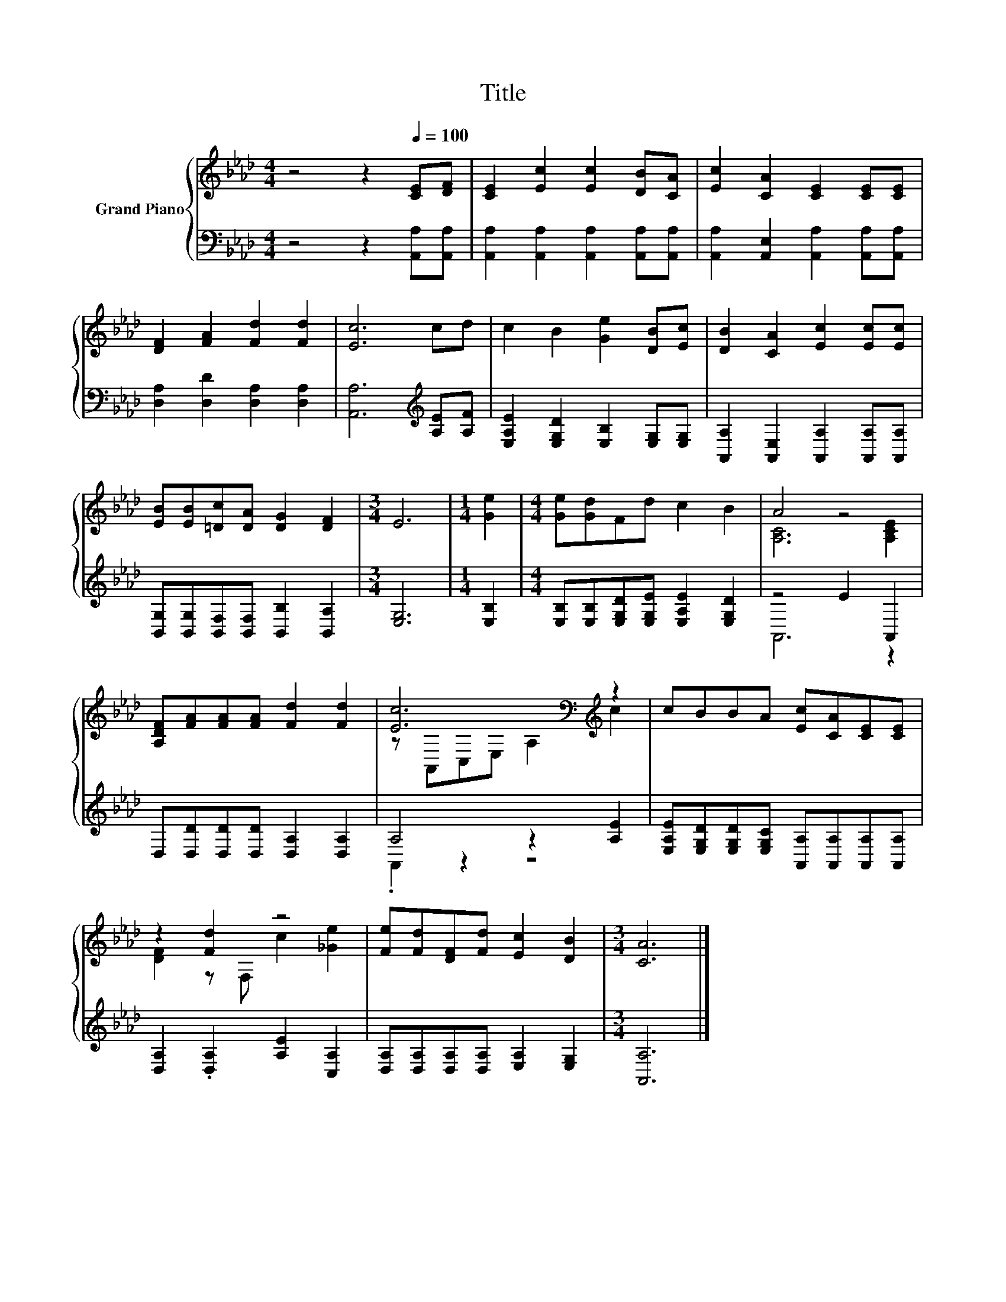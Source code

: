 X:1
T:Title
%%score { ( 1 3 ) | ( 2 4 ) }
L:1/8
M:4/4
K:Ab
V:1 treble nm="Grand Piano"
V:3 treble 
V:2 bass 
V:4 bass 
V:1
 z4 z2[Q:1/4=100] [CE][DF] | [CE]2 [Ec]2 [Ec]2 [DB][CA] | [Ec]2 [CA]2 [CE]2 [CE][CE] | %3
 [DF]2 [FA]2 [Fd]2 [Fd]2 | [Ec]6 cd | c2 B2 [Ge]2 [DB][Ec] | [DB]2 [CA]2 [Ec]2 [Ec][Ec] | %7
 [EB][EB][=Dc][DA] [DG]2 [DF]2 |[M:3/4] E6 |[M:1/4] [Ge]2 |[M:4/4] [Ge][Gd]Fd c2 B2 | A4 z4 | %12
 [A,DF][FA][FA][FA] [Fd]2 [Fd]2 | [Ec]6[K:bass][K:treble] z2 | cBBA [Ec][CA][CE][CE] | %15
 z2 [Fd]2 z4 | [Fe][Fd][DF][Fd] [Ec]2 [DB]2 |[M:3/4] [CA]6 |] %18
V:2
 z4 z2 [A,,A,][A,,A,] | [A,,A,]2 [A,,A,]2 [A,,A,]2 [A,,A,][A,,A,] | %2
 [A,,A,]2 [A,,E,]2 [A,,A,]2 [A,,A,][A,,A,] | [D,A,]2 [D,D]2 [D,A,]2 [D,A,]2 | %4
 [A,,A,]6[K:treble] [A,E][A,F] | [E,A,E]2 [E,G,D]2 [E,B,]2 [E,G,][E,G,] | %6
 [A,,A,]2 [A,,E,]2 [A,,A,]2 [A,,A,][A,,A,] | [B,,G,][B,,G,][B,,F,][B,,F,] [B,,B,]2 [B,,A,]2 | %8
[M:3/4] [E,G,]6 |[M:1/4] [E,B,]2 |[M:4/4] [E,B,][E,B,][E,G,D][E,G,E] [E,A,E]2 [E,G,D]2 | %11
 z4 E2 A,,2 | D,[D,D][D,D][D,D] [D,A,]2 [D,A,]2 | A,4 z2 [A,E]2 | %14
 [E,A,E][E,G,D][E,G,D][E,G,C] [A,,A,][A,,A,][A,,A,][A,,A,] | [D,A,]2 .[D,A,]2 [A,E]2 [C,A,]2 | %16
 [D,A,][D,A,][D,A,][D,A,] [E,A,]2 [E,G,]2 |[M:3/4] [A,,A,]6 |] %18
V:3
 x8 | x8 | x8 | x8 | x8 | x8 | x8 | x8 |[M:3/4] x6 |[M:1/4] x2 |[M:4/4] x8 | [A,C]6 [A,CE]2 | x8 | %13
 z[K:bass] A,,C,E, A,2[K:treble] c2 | x8 | [DF]2 z F, c2 [_Ge]2 | x8 |[M:3/4] x6 |] %18
V:4
 x8 | x8 | x8 | x8 | x6[K:treble] x2 | x8 | x8 | x8 |[M:3/4] x6 |[M:1/4] x2 |[M:4/4] x8 | A,,6 z2 | %12
 x8 | .A,,2 z2 z4 | x8 | x8 | x8 |[M:3/4] x6 |] %18

